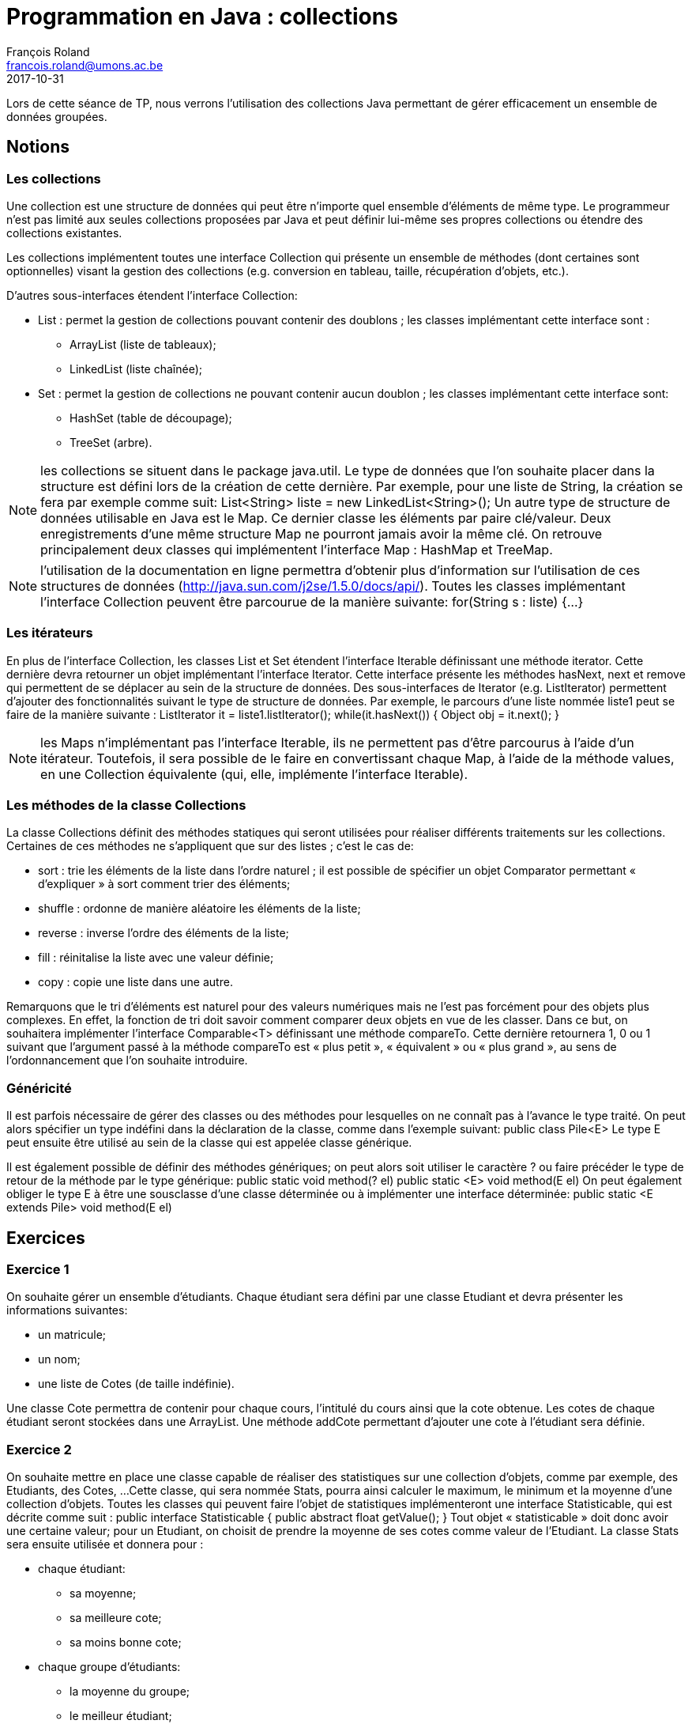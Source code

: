 = Programmation en Java : collections
François Roland <francois.roland@umons.ac.be>
2017-10-31
:icons: font
:experimental:
ifdef::backend-html5[]
:source-highlighter: highlightjs
endif::[]
ifdef::backend-pdf[]
:source-highlighter: coderay
:notitle:

[discrete]
= {doctitle}
endif::[]


Lors de cette séance de TP, nous verrons l'utilisation des collections Java permettant de gérer
efficacement un ensemble de données groupées.

== Notions

=== Les collections

Une collection est une structure de données qui peut être n'importe quel ensemble d'éléments de même type.
Le programmeur n'est pas limité aux seules collections proposées par Java et peut définir lui-même ses propres collections ou étendre des collections existantes.

Les collections implémentent toutes une interface Collection qui présente un ensemble de méthodes (dont certaines sont optionnelles) visant la gestion des collections (e.g. conversion en tableau, taille, récupération d'objets, etc.).

D'autres sous-interfaces étendent l'interface Collection:

* List : permet la gestion de collections pouvant contenir des doublons ; les classes implémentant cette interface sont :
** ArrayList (liste de tableaux);
** LinkedList (liste chaînée);
* Set : permet la gestion de collections ne pouvant contenir aucun doublon ; les classes implémentant cette interface sont:
** HashSet (table de découpage);
** TreeSet (arbre).

NOTE: les collections se situent dans le package java.util.
Le type de données que l'on souhaite placer dans la structure est défini lors de la création de cette dernière.
Par exemple, pour une liste de String, la création se fera par exemple comme suit:
List<String> liste = new LinkedList<String>();
Un autre type de structure de données utilisable en Java est le Map. Ce dernier classe les éléments par paire clé/valeur.
Deux enregistrements d'une même structure Map ne pourront jamais avoir la même clé.
On retrouve principalement deux classes qui implémentent l'interface Map : HashMap et TreeMap.

NOTE: l'utilisation de la documentation en ligne permettra d'obtenir plus d'information sur l'utilisation de ces structures de données (http://java.sun.com/j2se/1.5.0/docs/api/).
Toutes les classes implémentant l'interface Collection peuvent être parcourue de la manière suivante:
for(String s : liste) {...}

=== Les itérateurs

En plus de l'interface Collection, les classes List et Set étendent l'interface Iterable définissant une méthode iterator.
Cette dernière devra retourner un objet implémentant l'interface Iterator.
Cette interface présente les méthodes hasNext, next et remove qui permettent de se déplacer au sein de la structure de données.
Des sous-interfaces de Iterator (e.g. ListIterator) permettent d'ajouter des fonctionnalités suivant le type de structure de données.
Par exemple, le parcours d'une liste nommée liste1 peut se faire de la manière suivante :
ListIterator it = liste1.listIterator();
while(it.hasNext())
{
Object obj = it.next();
}

NOTE: les Maps n'implémentant pas l'interface Iterable, ils ne permettent pas d'être parcourus à l'aide d'un itérateur.
Toutefois, il sera possible de le faire en convertissant chaque Map, à l'aide de la méthode values, en une Collection équivalente (qui, elle, implémente l'interface Iterable).

=== Les méthodes de la classe Collections

La classe Collections définit des méthodes statiques qui seront utilisées pour réaliser différents traitements sur les collections.
Certaines de ces méthodes ne s'appliquent que sur des listes ; c'est le cas de:

* sort : trie les éléments de la liste dans l'ordre naturel ; il est possible de spécifier un objet Comparator permettant « d'expliquer » à sort comment trier des éléments;
* shuffle : ordonne de manière aléatoire les éléments de la liste;
* reverse : inverse l'ordre des éléments de la liste;
* fill : réinitalise la liste avec une valeur définie;
* copy : copie une liste dans une autre.

Remarquons que le tri d'éléments est naturel pour des valeurs numériques mais ne l'est pas forcément pour des objets plus complexes.
En effet, la fonction de tri doit savoir comment comparer deux objets en vue de les classer.
Dans ce but, on souhaitera implémenter l'interface Comparable<T> définissant une méthode compareTo.
Cette dernière retournera 1, 0 ou 1 suivant que l'argument passé à la méthode compareTo est « plus petit », « équivalent » ou « plus grand », au sens de l'ordonnancement que l'on souhaite introduire.

=== Généricité

Il est parfois nécessaire de gérer des classes ou des méthodes pour lesquelles on ne connaît pas à l'avance le type traité.
On peut alors spécifier un type indéfini dans la déclaration de la classe, comme dans l'exemple suivant:
public class Pile<E>
Le type E peut ensuite être utilisé au sein de la classe qui est appelée classe générique.

Il est également possible de définir des méthodes génériques; on peut alors soit utiliser le caractère ? ou faire précéder le type de retour de la méthode par le type générique:
public static void method(? el) public static <E> void method(E el)
On peut également obliger le type E à être une sousclasse d'une classe déterminée ou à implémenter une interface déterminée:
public static <E extends Pile> void method(E el)

== Exercices

=== Exercice 1

On souhaite gérer un ensemble d'étudiants. Chaque étudiant sera défini par une classe Etudiant et devra présenter les informations suivantes:

* un matricule;
* un nom;
* une liste de Cotes (de taille indéfinie).

Une classe Cote permettra de contenir pour chaque cours, l'intitulé du cours ainsi que la cote obtenue.
Les cotes de chaque étudiant seront stockées dans une ArrayList.
Une méthode addCote permettant d'ajouter une cote à l'étudiant sera définie.

=== Exercice 2

On souhaite mettre en place une classe capable de réaliser des statistiques sur une collection d'objets, comme par exemple, des Etudiants, des Cotes, ...
Cette classe, qui sera nommée Stats, pourra ainsi calculer le maximum, le minimum et la moyenne d'une collection d'objets.
Toutes les classes qui peuvent faire l'objet de statistiques implémenteront une interface Statisticable, qui est décrite comme suit :
public interface Statisticable {
public abstract float getValue();
}
Tout objet « statisticable » doit donc avoir une certaine valeur; pour un Etudiant, on choisit de prendre la moyenne de ses cotes comme valeur de l'Etudiant.
La classe Stats sera ensuite utilisée et donnera pour :

* chaque étudiant:
** sa moyenne;
** sa meilleure cote;
** sa moins bonne cote;
* chaque groupe d'étudiants:
** la moyenne du groupe;
** le meilleur étudiant;
** le moins bon étudiant.

=== Exercice 3

On souhaite pouvoir classer la liste d'étudiants suivant le matricule.
Pour ce faire, on implémentera l'interface Comparable dans la classe Etudiant.
La méthode compareTo devra donc être définie dans la classe Etudiant.

NOTE: il sera utile de se référer à la documentation en ligne pour implémenter correctement l'interface Comparable.
Une fois cela réalisé, on triera la liste d'étudiants à l'aide de la méthode Collections.sort.

=== Exercice 4

On souhaite également pouvoir trier la liste d'étudiants par moyenne et par nom.
Dans ce but, deux nouvelles classes (CompareMoyenne et CompareNom) seront créées et implémenteront l'interface Comparator.
Ces classes devront donc chacune définir une méthode compare prenant comme arguments les deux objets à comparer et réalisant un traitement similaire à celui de compareTo dans l'exercice précédent.

[bibliography]
== Références

* Deitel, H. M., & Deitel, P. J. (2002). _JAVA Comment programmer (4th ed.)_. Les éditions Reynald Goulet INC.
* Deitel, P. J., & Deitel, H. M. (2007). _Java: how to program (7th ed.)_. Les éditions Reynald Goulet INC.
* Evans, E. (2003). _Domain-driven design: tackling complexity in the heart of software (1st ed.)_. Addison-Wesley Professional.
* Manneback, P., & Frémal, S. (2014-2015). _Travaux pratiques de Méthodologie et Langage de Programmation_. UMons.
* Manneback, P. (2005-2006). _Méthodologie et Langages de Programmation_. UMons.
* _Java Platform Standard Edition 8 Documentation_. Récupéré de https://docs.oracle.com/javase/8/docs/
